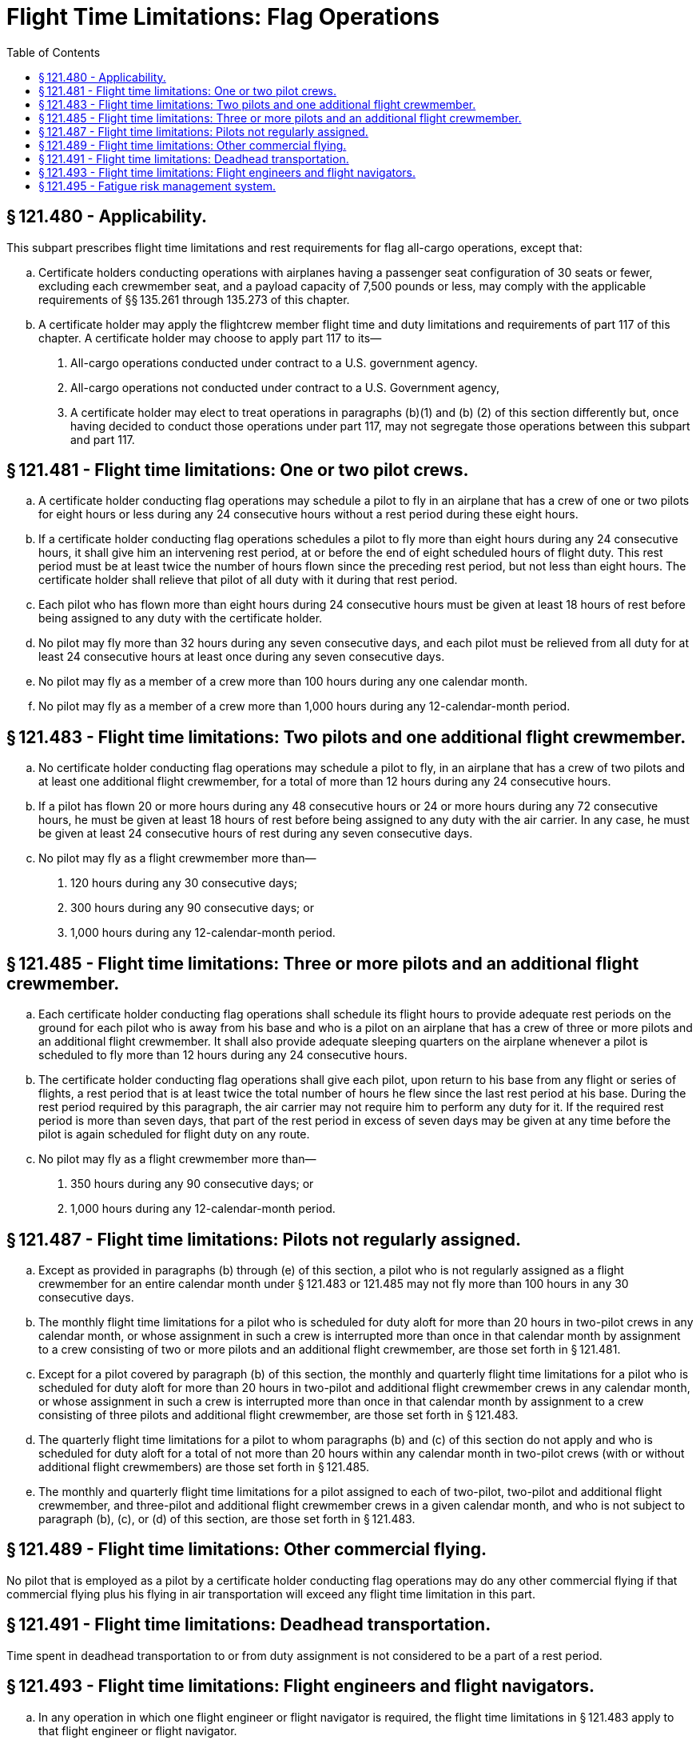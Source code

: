# Flight Time Limitations: Flag Operations
:toc:

## § 121.480 - Applicability.

This subpart prescribes flight time limitations and rest requirements for flag all-cargo operations, except that:

[loweralpha]
. Certificate holders conducting operations with airplanes having a passenger seat configuration of 30 seats or fewer, excluding each crewmember seat, and a payload capacity of 7,500 pounds or less, may comply with the applicable requirements of §§ 135.261 through 135.273 of this chapter.
. A certificate holder may apply the flightcrew member flight time and duty limitations and requirements of part 117 of this chapter. A certificate holder may choose to apply part 117 to its—
[arabic]
.. All-cargo operations conducted under contract to a U.S. government agency.
.. All-cargo operations not conducted under contract to a U.S. Government agency,
.. A certificate holder may elect to treat operations in paragraphs (b)(1) and (b) (2) of this section differently but, once having decided to conduct those operations under part 117, may not segregate those operations between this subpart and part 117.

## § 121.481 - Flight time limitations: One or two pilot crews.

[loweralpha]
. A certificate holder conducting flag operations may schedule a pilot to fly in an airplane that has a crew of one or two pilots for eight hours or less during any 24 consecutive hours without a rest period during these eight hours.
. If a certificate holder conducting flag operations schedules a pilot to fly more than eight hours during any 24 consecutive hours, it shall give him an intervening rest period, at or before the end of eight scheduled hours of flight duty. This rest period must be at least twice the number of hours flown since the preceding rest period, but not less than eight hours. The certificate holder shall relieve that pilot of all duty with it during that rest period.
. Each pilot who has flown more than eight hours during 24 consecutive hours must be given at least 18 hours of rest before being assigned to any duty with the certificate holder.
. No pilot may fly more than 32 hours during any seven consecutive days, and each pilot must be relieved from all duty for at least 24 consecutive hours at least once during any seven consecutive days.
. No pilot may fly as a member of a crew more than 100 hours during any one calendar month.
. No pilot may fly as a member of a crew more than 1,000 hours during any 12-calendar-month period.

## § 121.483 - Flight time limitations: Two pilots and one additional flight crewmember.

[loweralpha]
. No certificate holder conducting flag operations may schedule a pilot to fly, in an airplane that has a crew of two pilots and at least one additional flight crewmember, for a total of more than 12 hours during any 24 consecutive hours.
. If a pilot has flown 20 or more hours during any 48 consecutive hours or 24 or more hours during any 72 consecutive hours, he must be given at least 18 hours of rest before being assigned to any duty with the air carrier. In any case, he must be given at least 24 consecutive hours of rest during any seven consecutive days.
. No pilot may fly as a flight crewmember more than—
[arabic]
.. 120 hours during any 30 consecutive days;
.. 300 hours during any 90 consecutive days; or
.. 1,000 hours during any 12-calendar-month period.

## § 121.485 - Flight time limitations: Three or more pilots and an additional flight crewmember.

[loweralpha]
. Each certificate holder conducting flag operations shall schedule its flight hours to provide adequate rest periods on the ground for each pilot who is away from his base and who is a pilot on an airplane that has a crew of three or more pilots and an additional flight crewmember. It shall also provide adequate sleeping quarters on the airplane whenever a pilot is scheduled to fly more than 12 hours during any 24 consecutive hours.
. The certificate holder conducting flag operations shall give each pilot, upon return to his base from any flight or series of flights, a rest period that is at least twice the total number of hours he flew since the last rest period at his base. During the rest period required by this paragraph, the air carrier may not require him to perform any duty for it. If the required rest period is more than seven days, that part of the rest period in excess of seven days may be given at any time before the pilot is again scheduled for flight duty on any route.
. No pilot may fly as a flight crewmember more than—
[arabic]
.. 350 hours during any 90 consecutive days; or
.. 1,000 hours during any 12-calendar-month period.

## § 121.487 - Flight time limitations: Pilots not regularly assigned.

[loweralpha]
. Except as provided in paragraphs (b) through (e) of this section, a pilot who is not regularly assigned as a flight crewmember for an entire calendar month under § 121.483 or 121.485 may not fly more than 100 hours in any 30 consecutive days.
. The monthly flight time limitations for a pilot who is scheduled for duty aloft for more than 20 hours in two-pilot crews in any calendar month, or whose assignment in such a crew is interrupted more than once in that calendar month by assignment to a crew consisting of two or more pilots and an additional flight crewmember, are those set forth in § 121.481.
. Except for a pilot covered by paragraph (b) of this section, the monthly and quarterly flight time limitations for a pilot who is scheduled for duty aloft for more than 20 hours in two-pilot and additional flight crewmember crews in any calendar month, or whose assignment in such a crew is interrupted more than once in that calendar month by assignment to a crew consisting of three pilots and additional flight crewmember, are those set forth in § 121.483.
. The quarterly flight time limitations for a pilot to whom paragraphs (b) and (c) of this section do not apply and who is scheduled for duty aloft for a total of not more than 20 hours within any calendar month in two-pilot crews (with or without additional flight crewmembers) are those set forth in § 121.485.
. The monthly and quarterly flight time limitations for a pilot assigned to each of two-pilot, two-pilot and additional flight crewmember, and three-pilot and additional flight crewmember crews in a given calendar month, and who is not subject to paragraph (b), (c), or (d) of this section, are those set forth in § 121.483.

## § 121.489 - Flight time limitations: Other commercial flying.

No pilot that is employed as a pilot by a certificate holder conducting flag operations may do any other commercial flying if that commercial flying plus his flying in air transportation will exceed any flight time limitation in this part.

## § 121.491 - Flight time limitations: Deadhead transportation.

Time spent in deadhead transportation to or from duty assignment is not considered to be a part of a rest period.

## § 121.493 - Flight time limitations: Flight engineers and flight navigators.

[loweralpha]
. In any operation in which one flight engineer or flight navigator is required, the flight time limitations in § 121.483 apply to that flight engineer or flight navigator.
. In any operation in which more than one flight engineer or flight navigator is required, the flight time limitations in § 121.485 apply to those flight engineers or flight navigators.

## § 121.495 - Fatigue risk management system.

[loweralpha]
. No certificate holder may exceed any provision of this subpart unless approved by the FAA under a Fatigue Risk Management System.
. The Fatigue Risk Management System must include:
[arabic]
.. A fatigue risk management policy.
.. An education and awareness training program.
.. A fatigue reporting system.
.. A system for monitoring flightcrew fatigue.
.. An incident reporting process.
.. A performance evaluation.

